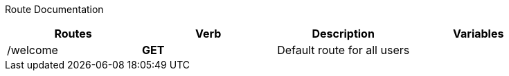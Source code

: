 Route Documentation
============
[format="csv"]
[options="header",cols=",s,,m"]
|======
Routes,Verb,Description,Variables
/welcome,GET,Default route for all users,
|======